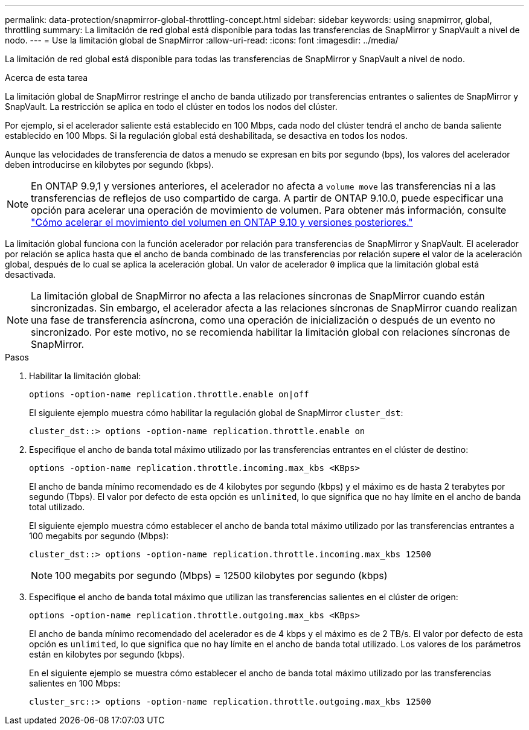 ---
permalink: data-protection/snapmirror-global-throttling-concept.html 
sidebar: sidebar 
keywords: using snapmirror, global, throttling 
summary: La limitación de red global está disponible para todas las transferencias de SnapMirror y SnapVault a nivel de nodo. 
---
= Use la limitación global de SnapMirror
:allow-uri-read: 
:icons: font
:imagesdir: ../media/


[role="lead"]
La limitación de red global está disponible para todas las transferencias de SnapMirror y SnapVault a nivel de nodo.

.Acerca de esta tarea
La limitación global de SnapMirror restringe el ancho de banda utilizado por transferencias entrantes o salientes de SnapMirror y SnapVault. La restricción se aplica en todo el clúster en todos los nodos del clúster.

Por ejemplo, si el acelerador saliente está establecido en 100 Mbps, cada nodo del clúster tendrá el ancho de banda saliente establecido en 100 Mbps. Si la regulación global está deshabilitada, se desactiva en todos los nodos.

Aunque las velocidades de transferencia de datos a menudo se expresan en bits por segundo (bps), los valores del acelerador deben introducirse en kilobytes por segundo (kbps).

[NOTE]
====
En ONTAP 9.9,1 y versiones anteriores, el acelerador no afecta a `volume move` las transferencias ni a las transferencias de reflejos de uso compartido de carga. A partir de ONTAP 9.10.0, puede especificar una opción para acelerar una operación de movimiento de volumen. Para obtener más información, consulte link:https://kb.netapp.com/Advice_and_Troubleshooting/Data_Storage_Software/ONTAP_OS/How_to_throttle_volume_move_in_ONTAP_9.10_or_later["Cómo acelerar el movimiento del volumen en ONTAP 9.10 y versiones posteriores."]

====
La limitación global funciona con la función acelerador por relación para transferencias de SnapMirror y SnapVault. El acelerador por relación se aplica hasta que el ancho de banda combinado de las transferencias por relación supere el valor de la aceleración global, después de lo cual se aplica la aceleración global. Un valor de acelerador `0` implica que la limitación global está desactivada.

[NOTE]
====
La limitación global de SnapMirror no afecta a las relaciones síncronas de SnapMirror cuando están sincronizadas. Sin embargo, el acelerador afecta a las relaciones síncronas de SnapMirror cuando realizan una fase de transferencia asíncrona, como una operación de inicialización o después de un evento no sincronizado. Por este motivo, no se recomienda habilitar la limitación global con relaciones síncronas de SnapMirror.

====
.Pasos
. Habilitar la limitación global:
+
`options -option-name replication.throttle.enable on|off`

+
El siguiente ejemplo muestra cómo habilitar la regulación global de SnapMirror `cluster_dst`:

+
[listing]
----
cluster_dst::> options -option-name replication.throttle.enable on
----
. Especifique el ancho de banda total máximo utilizado por las transferencias entrantes en el clúster de destino:
+
`options -option-name replication.throttle.incoming.max_kbs <KBps>`

+
El ancho de banda mínimo recomendado es de 4 kilobytes por segundo (kbps) y el máximo es de hasta 2 terabytes por segundo (Tbps). El valor por defecto de esta opción es `unlimited`, lo que significa que no hay límite en el ancho de banda total utilizado.

+
El siguiente ejemplo muestra cómo establecer el ancho de banda total máximo utilizado por las transferencias entrantes a 100 megabits por segundo (Mbps):

+
[listing]
----
cluster_dst::> options -option-name replication.throttle.incoming.max_kbs 12500
----
+
[NOTE]
====
100 megabits por segundo (Mbps) = 12500 kilobytes por segundo (kbps)

====
. Especifique el ancho de banda total máximo que utilizan las transferencias salientes en el clúster de origen:
+
`options -option-name replication.throttle.outgoing.max_kbs <KBps>`

+
El ancho de banda mínimo recomendado del acelerador es de 4 kbps y el máximo es de 2 TB/s. El valor por defecto de esta opción es `unlimited`, lo que significa que no hay límite en el ancho de banda total utilizado. Los valores de los parámetros están en kilobytes por segundo (kbps).

+
En el siguiente ejemplo se muestra cómo establecer el ancho de banda total máximo utilizado por las transferencias salientes en 100 Mbps:

+
[listing]
----
cluster_src::> options -option-name replication.throttle.outgoing.max_kbs 12500
----

